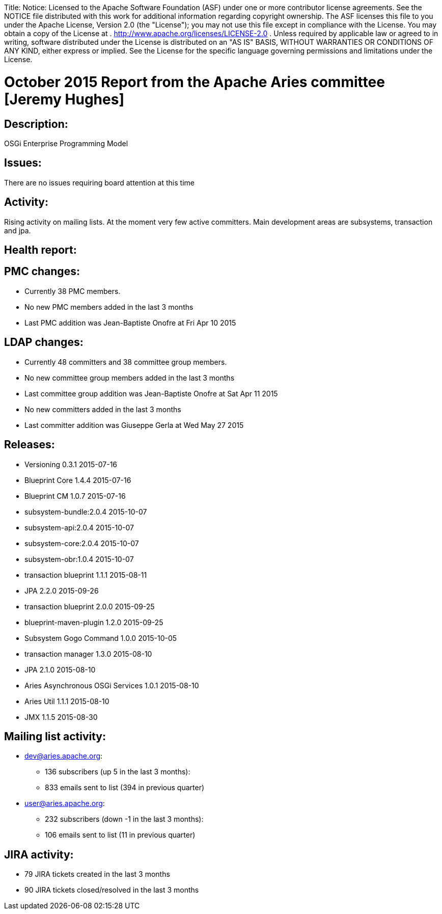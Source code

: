 :doctype: book

Title: Notice:    Licensed to the Apache Software Foundation (ASF) under one            or more contributor license agreements.
See the NOTICE file            distributed with this work for additional information            regarding copyright ownership.
The ASF licenses this file            to you under the Apache License, Version 2.0 (the            "License");
you may not use this file except in compliance            with the License.
You may obtain a copy of the License at            .              http://www.apache.org/licenses/LICENSE-2.0            .            Unless required by applicable law or agreed to in writing,            software distributed under the License is distributed on an            "AS IS" BASIS, WITHOUT WARRANTIES OR CONDITIONS OF ANY            KIND, either express or implied.
See the License for the            specific language governing permissions and limitations            under the License.

= October 2015 Report from the Apache Aries committee [Jeremy Hughes]

== Description:

OSGi Enterprise Programming Model

== Issues:

There are no issues requiring board attention at this time

== Activity:

Rising activity on mailing lists.
At the moment very few active committers.
Main development areas are subsystems, transaction and jpa.

== Health report:

== PMC changes:

* Currently 38 PMC members.
* No new PMC members added in the last 3 months
* Last PMC addition was Jean-Baptiste Onofre at Fri Apr 10 2015

== LDAP changes:

* Currently 48 committers and 38 committee group members.
* No new committee group members added in the last 3 months
* Last committee group addition was Jean-Baptiste Onofre at Sat Apr 11 2015
* No new committers added in the last 3 months
* Last committer addition was Giuseppe Gerla at Wed May 27 2015

== Releases:

* Versioning 0.3.1 2015-07-16
* Blueprint Core 1.4.4 2015-07-16
* Blueprint CM 1.0.7 2015-07-16
* subsystem-bundle:2.0.4 2015-10-07
* subsystem-api:2.0.4 2015-10-07
* subsystem-core:2.0.4 2015-10-07
* subsystem-obr:1.0.4 2015-10-07
* transaction blueprint 1.1.1 2015-08-11
* JPA 2.2.0 2015-09-26
* transaction blueprint 2.0.0 2015-09-25
* blueprint-maven-plugin 1.2.0 2015-09-25
* Subsystem Gogo Command 1.0.0 2015-10-05
* transaction manager 1.3.0 2015-08-10
* JPA 2.1.0 2015-08-10
* Aries Asynchronous OSGi Services 1.0.1 2015-08-10
* Aries Util 1.1.1 2015-08-10
* JMX 1.1.5 2015-08-30

== Mailing list activity:

* dev@aries.apache.org:
 ** 136 subscribers (up 5 in the last 3 months):
 ** 833 emails sent to list (394 in previous quarter)
* user@aries.apache.org:
 ** 232 subscribers (down -1 in the last 3 months):
 ** 106 emails sent to list (11 in previous quarter)

== JIRA activity:

* 79 JIRA tickets created in the last 3 months
* 90 JIRA tickets closed/resolved in the last 3 months

